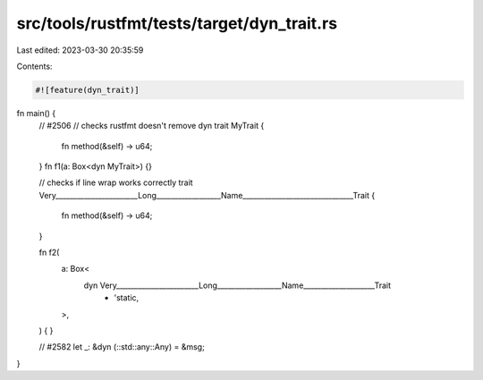 src/tools/rustfmt/tests/target/dyn_trait.rs
===========================================

Last edited: 2023-03-30 20:35:59

Contents:

.. code-block:: rs

    #![feature(dyn_trait)]

fn main() {
    // #2506
    // checks rustfmt doesn't remove dyn
    trait MyTrait {
        fn method(&self) -> u64;
    }
    fn f1(a: Box<dyn MyTrait>) {}

    // checks if line wrap works correctly
    trait Very_______________________Long__________________Name_______________________________Trait
    {
        fn method(&self) -> u64;
    }

    fn f2(
        a: Box<
            dyn Very_______________________Long__________________Name____________________Trait
                + 'static,
        >,
    ) {
    }

    // #2582
    let _: &dyn (::std::any::Any) = &msg;
}


